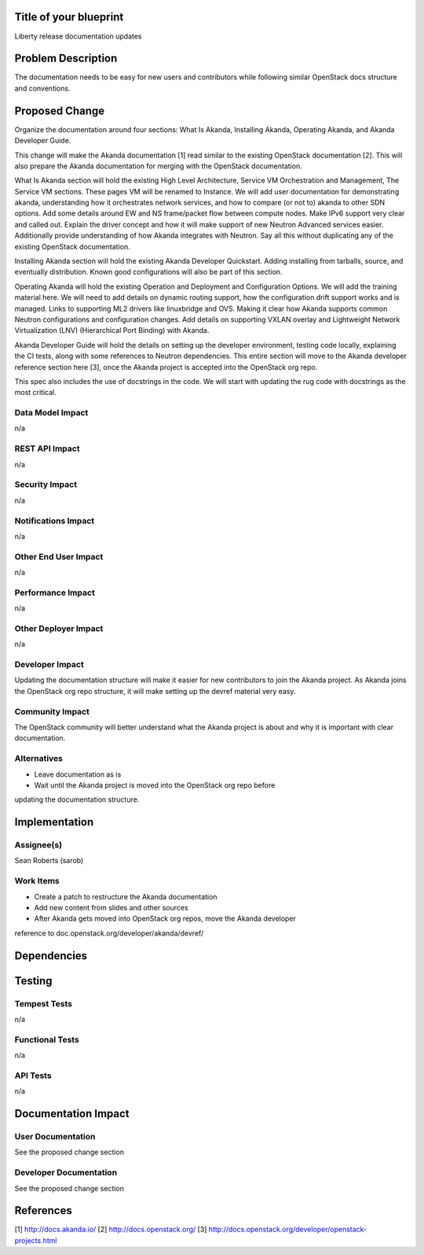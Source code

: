 ..
 This work is licensed under a Creative Commons Attribution 3.0 Unported
 License.

 http://creativecommons.org/licenses/by/3.0/legalcode


Title of your blueprint
=======================

Liberty release documentation updates


Problem Description
===================

The documentation needs to be easy for new users and contributors while
following similar OpenStack docs structure and conventions.


Proposed Change
===============

Organize the documentation around four sections: What Is Akanda, Installing
Akanda, Operating Akanda, and Akanda Developer Guide.

This change will make the Akanda documentation [1] read similar to the existing
OpenStack documentation [2]. This will also prepare the Akanda documentation
for merging with the OpenStack documentation.

What Is Akanda section will hold the existing High Level Architecture,
Service VM Orchestration and Management, The Service VM sections. These pages
VM will be renamed to Instance. We will
add user documentation for demonstrating akanda, understanding how it
orchestrates network services, and how to compare (or not to) akanda to other
SDN options. Add some details around EW and NS frame/packet flow between
compute nodes. Make IPv6 support very clear and called out. Explain the driver
concept and how it will make support of new Neutron Advanced services easier.
Additionally provide understanding of how Akanda integrates with Neutron. Say
all this without duplicating any of the existing OpenStack documentation.

Installing Akanda section will hold the existing Akanda Developer Quickstart.
Adding installing from tarballs, source, and eventually distribution. Known good
configurations will also be part of this section.

Operating Akanda will hold the existing Operation and Deployment and
Configuration Options. We will add the training material here. We will need to
add details on dynamic routing support, how the configuration drift support
works and is managed. Links to supporting ML2 drivers like linuxbridge and OVS.
Making it clear how Akanda supports common Neutron configurations and
configuration changes. Add details on supporting VXLAN overlay and Lightweight
Network Virtualization (LNV) (Hierarchical Port Binding) with Akanda.

Akanda Developer Guide will hold the details on setting up the developer
environment, testing code locally, explaining the CI tests, along with some
references to Neutron dependencies. This entire section will move to the
Akanda developer reference section here [3], once the Akanda project is
accepted into the OpenStack org repo.

This spec also includes the use of docstrings in the code. We will start with
updating the rug code with docstrings as the most critical.


Data Model Impact
-----------------

n/a


REST API Impact
---------------

n/a


Security Impact
---------------

n/a


Notifications Impact
--------------------

n/a


Other End User Impact
---------------------

n/a


Performance Impact
------------------

n/a


Other Deployer Impact
---------------------

n/a


Developer Impact
----------------

Updating the documentation structure will make it easier for new contributors
to join the Akanda project. As Akanda joins the OpenStack org repo structure,
it will make setting up the devref material very easy.


Community Impact
----------------

The OpenStack community will better understand what the Akanda project is
about and why it is important with clear documentation.


Alternatives
------------

* Leave documentation as is
* Wait until the Akanda project is moved into the OpenStack org repo before
updating the documentation structure.


Implementation
==============

Assignee(s)
-----------

Sean Roberts (sarob)


Work Items
----------

* Create a patch to restructure the Akanda documentation
* Add new content from slides and other sources
* After Akanda gets moved into OpenStack org repos, move the Akanda developer
reference to doc.openstack.org/developer/akanda/devref/


Dependencies
============


Testing
=======

Tempest Tests
-------------

n/a


Functional Tests
----------------

n/a


API Tests
---------

n/a


Documentation Impact
====================

User Documentation
------------------

See the proposed change section


Developer Documentation
-----------------------

See the proposed change section


References
==========

[1] http://docs.akanda.io/
[2] http://docs.openstack.org/
[3] http://docs.openstack.org/developer/openstack-projects.html
